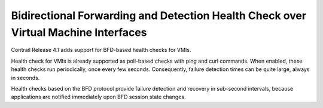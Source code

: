 
===================================================================================
Bidirectional Forwarding and Detection Health Check over Virtual Machine Interfaces
===================================================================================



Contrail Release 4.1 adds support for BFD-based health checks for VMIs.

Health check for VMIs is already supported as poll-based checks with ping and curl commands. When enabled, these health checks run periodically, once every few seconds. Consequently, failure detection times can be quite large, always in seconds.

Health checks based on the BFD protocol provide failure detection and recovery in sub-second intervals, because applications are notified immediately upon BFD session state changes.
